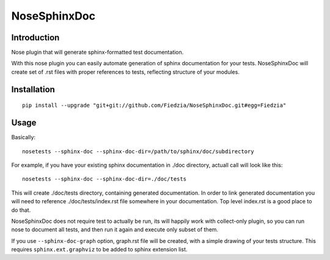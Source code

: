 =============
NoseSphinxDoc
=============

------------
Introduction
------------

Nose plugin that will generate sphinx-formatted test documentation.

With this nose plugin you can easily automate generation of sphinx documentation
for your tests. NoseSphinxDoc will create set of .rst files with proper references to tests,
reflecting structure of your modules.


------------
Installation
------------

::

    pip install --upgrade "git+git://github.com/Fiedzia/NoseSphinxDoc.git#egg=Fiedzia"

-----
Usage
-----



Basically::

    nosetests --sphinx-doc --sphinx-doc-dir=/path/to/sphinx/doc/subdirectory

For example, if you have your existing sphinx documentation in ./doc directory,
actuall call will look like this::

    nosetests --sphinx-doc --sphinx-doc-dir=./doc/tests

This will create ./doc/tests directory, containing generated documentation.
In order to link generated documentation you will need to reference
./doc/tests/index.rst file somewhere in your documentation.
Top level index.rst is a good place to do that.

NoseSphinxDoc does not require test to actually be run, its will happily work with
collect-only plugin, so you can run nose to document all tests, and then run it again
and execute only subset of them.


If you use ``--sphinx-doc-graph`` option, graph.rst file will be created,
with a simple drawing of your tests structure. This requires ``sphinx.ext.graphviz``
to be added to sphinx extension list.

